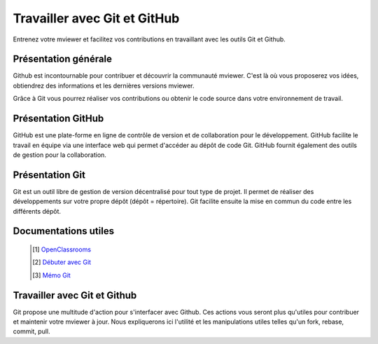 .. Authors :
.. mviewer team

.. _git:

Travailler avec Git et GitHub
=============================

Entrenez votre mviewer et facilitez vos contributions en travaillant avec les outils Git et Github.

Présentation générale
----------------------

Github est incontournable pour contribuer et découvrir la communauté mviewer. 
C'est là où vous proposerez vos idées, obtiendrez des informations et les dernières versions mviewer.

Grâce à Git vous pourrez réaliser vos contributions ou obtenir le code source dans votre environnement de travail.


Présentation GitHub
--------------------------

GitHub est une plate-forme en ligne de contrôle de version et de collaboration pour le développement.
GitHub facilite le travail en équipe via une interface web qui permet d'accéder au dépôt de code Git. 
GitHub fournit également des outils de gestion pour la collaboration. 


Présentation Git
--------------------------

Git est un outil libre de gestion de version décentralisé pour tout type de projet. Il permet de réaliser des développements sur votre propre dépôt (dépôt = répertoire). 
Git facilite ensuite la mise en commun du code entre les différents dépôt.

Documentations utiles
--------------------------
 
    .. [#] `OpenClassrooms <https://openclassrooms.com/fr/courses/2342361-gerez-votre-code-avec-git-et-github>`_
    .. [#] `Débuter avec Git <https://carlchenet.com/category/debuter-avec-git/>`_
    .. [#] `Mémo Git <http://rogerdudler.github.io/git-guide/files/git_cheat_sheet.pdf>`_


Travailler avec Git et Github
------------------------------

Git propose une multitude d'action pour s'interfacer avec Github. Ces actions vous seront plus qu'utiles pour contribuer et maintenir votre mviewer à jour.
Nous expliquerons ici l'utilité et les manipulations utiles telles qu'un fork, rebase, commit, pull.